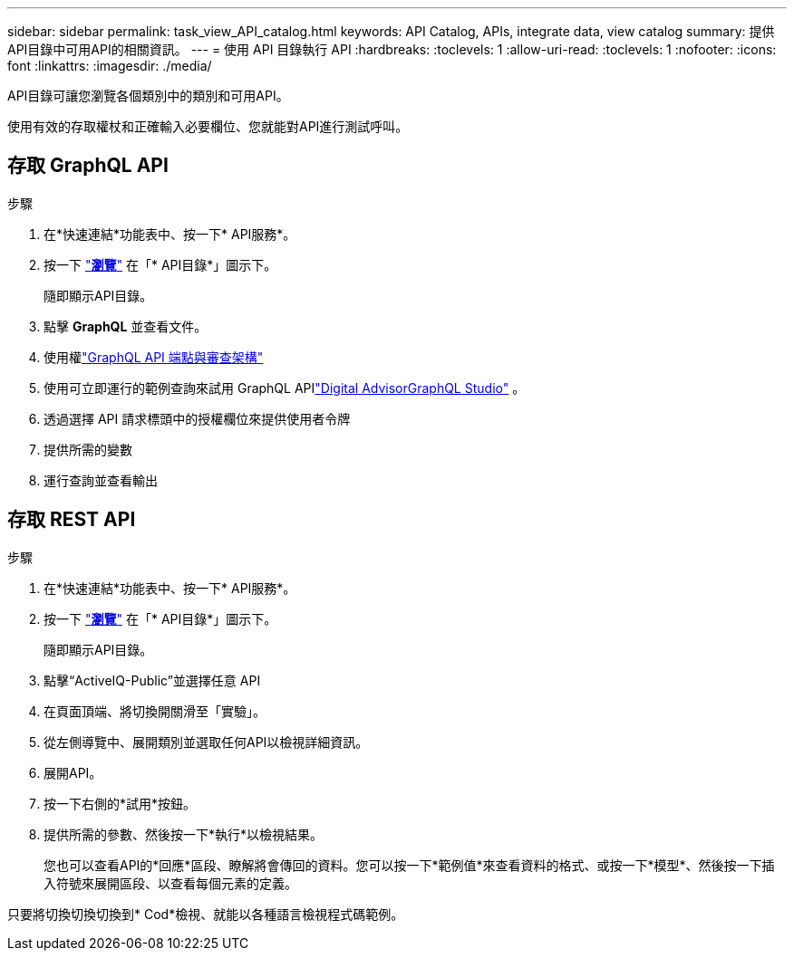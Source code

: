 ---
sidebar: sidebar 
permalink: task_view_API_catalog.html 
keywords: API Catalog, APIs, integrate data, view catalog 
summary: 提供API目錄中可用API的相關資訊。 
---
= 使用 API 目錄執行 API
:hardbreaks:
:toclevels: 1
:allow-uri-read: 
:toclevels: 1
:nofooter: 
:icons: font
:linkattrs: 
:imagesdir: ./media/


[role="lead"]
API目錄可讓您瀏覽各個類別中的類別和可用API。

使用有效的存取權杖和正確輸入必要欄位、您就能對API進行測試呼叫。



== 存取 GraphQL API

.步驟
. 在*快速連結*功能表中、按一下* API服務*。
. 按一下 link:https://activeiq.netapp.com/catalog/internal/api-reference/introduction["*瀏覽*"^] 在「* API目錄*」圖示下。
+
隨即顯示API目錄。

. 點擊 *GraphQL* 並查看文件。
. 使用權link:https://gql.aiq.netapp.com/["GraphQL API 端點與審查架構"^]
. 使用可立即運行的範例查詢來試用 GraphQL APIlink:https://studio.apollographql.com/public/ActiveIQ-Graph-Prd-API/variant/current/explorer?collectionId=251c50ce-797e-4549-bb9c-f6557ef5a176OPERATION_COLLECTIONfocusCollectionId=251c50ce-797e-4549-bb9c-f6557ef5a176["Digital AdvisorGraphQL Studio"^] 。
. 透過選擇 API 請求標頭中的授權欄位來提供使用者令牌
. 提供所需的變數
. 運行查詢並查看輸出




== 存取 REST API

.步驟
. 在*快速連結*功能表中、按一下* API服務*。
. 按一下 link:https://activeiq.netapp.com/catalog/internal/api-reference/introduction["*瀏覽*"^] 在「* API目錄*」圖示下。
+
隨即顯示API目錄。

. 點擊“ActiveIQ-Public”並選擇任意 API
. 在頁面頂端、將切換開關滑至「實驗」。
. 從左側導覽中、展開類別並選取任何API以檢視詳細資訊。
. 展開API。
. 按一下右側的*試用*按鈕。
. 提供所需的參數、然後按一下*執行*以檢視結果。
+
您也可以查看API的*回應*區段、瞭解將會傳回的資料。您可以按一下*範例值*來查看資料的格式、或按一下*模型*、然後按一下插入符號來展開區段、以查看每個元素的定義。



只要將切換切換切換到* Cod*檢視、就能以各種語言檢視程式碼範例。
